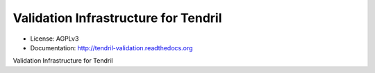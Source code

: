 =====================================
Validation Infrastructure for Tendril
=====================================

.. image:: https://img.shields.io/travis/chintal/tendril-validation.svg
        :target: https://travis-ci.org/chintal/tendril-validation

.. image:: https://img.shields.io/pypi/v/tendril-validation.svg
        :target: https://pypi.python.org/pypi/tendril-validation

* License: AGPLv3
* Documentation: http://tendril-validation.readthedocs.org


Validation Infrastructure for Tendril

